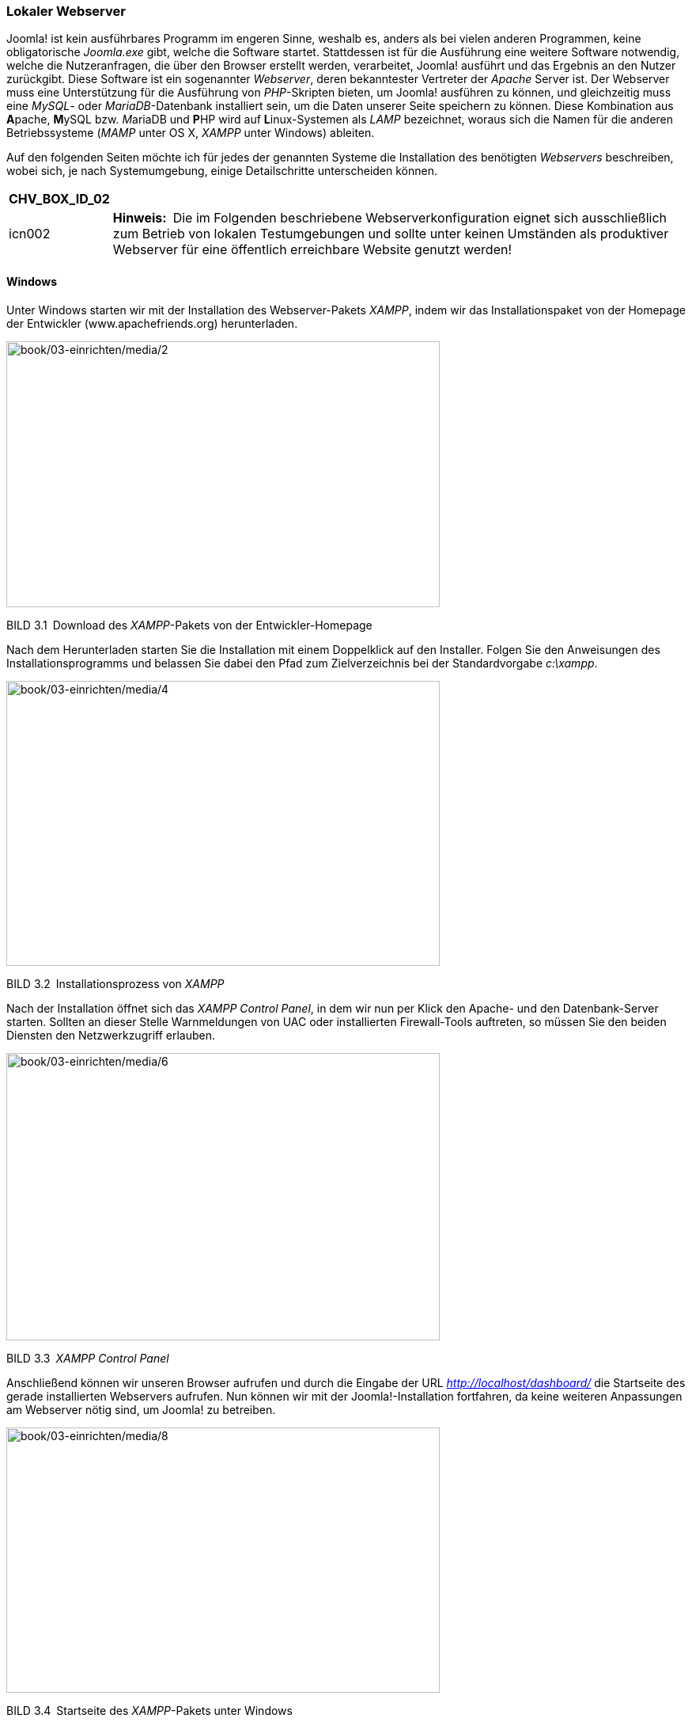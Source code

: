 === Lokaler Webserver

Joomla! ist kein ausführbares Programm im engeren Sinne, weshalb es,
anders als bei vielen anderen Programmen, keine obligatorische
_Joomla.exe_ gibt, welche die Software startet. Stattdessen ist für die
Ausführung eine weitere Software notwendig, welche die Nutzeranfragen,
die über den Browser erstellt werden, verarbeitet, Joomla! ausführt und
das Ergebnis an den Nutzer zurückgibt. Diese Software ist ein
sogenannter _Webserver_, deren bekanntester Vertreter der _Apache_
Server ist. Der Webserver muss eine Unterstützung für die Ausführung von
_PHP_-Skripten bieten, um Joomla! ausführen zu können, und gleichzeitig
muss eine _MySQL_- oder _MariaDB_-Datenbank installiert sein, um die
Daten unserer Seite speichern zu können. Diese Kombination aus
**A**pache, **M**ySQL bzw. __M__ariaDB und **P**HP wird auf
**L**inux-Systemen als _LAMP_ bezeichnet, woraus sich die Namen für die
anderen Betriebssysteme (_MAMP_ unter OS X, _XAMPP_ unter Windows)
ableiten.

Auf den folgenden Seiten möchte ich für jedes der genannten Systeme die
Installation des benötigten _Webservers_ beschreiben, wobei sich, je
nach Systemumgebung, einige Detailschritte unterscheiden können.

[width="99%",cols="14%,86%",options="header",]
|===
|CHV++_++BOX++_++ID++_++02 |
|icn002 |*Hinweis:* Die im Folgenden beschriebene Webserverkonfiguration
eignet sich ausschließlich zum Betrieb von lokalen Testumgebungen und
sollte unter keinen Umständen als produktiver Webserver für eine
öffentlich erreichbare Website genutzt werden!
|===

==== Windows

Unter Windows starten wir mit der Installation des Webserver-Pakets
_XAMPP_, indem wir das Installationspaket von der Homepage der
Entwickler ([.underline]#www.apachefriends.org#) herunterladen.

image:book/02-ueber-joomla/media/2.png[book/03-einrichten/media/2,width=548,height=336]

BILD 3.1 Download des _XAMPP_-Pakets von der Entwickler-Homepage

Nach dem Herunterladen starten Sie die Installation mit einem
Doppelklick auf den Installer. Folgen Sie den Anweisungen des
Installationsprogramms und belassen Sie dabei den Pfad zum
Zielverzeichnis bei der Standardvorgabe _c:++\++xampp_.

image:book/03-einrichten/media/4.png[book/03-einrichten/media/4,width=548,height=360]

BILD 3.2 Installationsprozess von _XAMPP_

Nach der Installation öffnet sich das _XAMPP Control Panel_, in dem wir
nun per Klick den Apache- und den Datenbank-Server starten. Sollten an
dieser Stelle Warnmeldungen von UAC oder installierten Firewall-Tools
auftreten, so müssen Sie den beiden Diensten den Netzwerkzugriff
erlauben.

image:book/03-einrichten/media/6.png[book/03-einrichten/media/6,width=548,height=363]

BILD 3.3 _XAMPP Control Panel_

Anschließend können wir unseren Browser aufrufen und durch die Eingabe
der URL _http://localhost/dashboard/_ die Startseite des gerade
installierten Webservers aufrufen. Nun können wir mit der
Joomla!-Installation fortfahren, da keine weiteren Anpassungen am
Webserver nötig sind, um Joomla! zu betreiben.

image:book/03-einrichten/media/8.png[book/03-einrichten/media/8,width=548,height=335]

BILD 3.4 Startseite des _XAMPP_-Pakets unter Windows

==== Linux

Die Installation der Webserverumgebung LAMP (Linux, Apache, MySQL, PHP)
unter Linux unterscheidet sich natürlich von Distribution zu
Distribution, weshalb ich mich an dieser Stelle auf die Beschreibung der
Einrichtung unter _Ubuntu Linux 16.04_ beschränken möchte.
_LAMP_-Installationsanleitungen für Ihre Distribution finden Sie mit ein
wenig Suchmaschineneinsatz im Internet.

[width="99%",cols="14%,86%",options="header",]
|===
|CHV++_++BOX++_++ID++_++02 |
|icn002 |*Hinweis:* Alternativ zur Nutzung der LAMP-Pakete in der
jeweiligen Distribution ist auch die Nutzung des separaten XAMPP-Pakets
unter Linux möglich – dieses wird dann jedoch selbstverständlich nicht
über die Paketverwaltung des Betriebssystems aktualisiert, sodass Sie
dieses Paket manuell auf dem aktuellen Stand halten müssen. Eine
Anleitung zur Installation von XAMPP unter Linux finden Sie im
Joomla!-Dokumentationswiki unter:
[.underline]#https://docs.joomla.org/Configuring++_++a++_++XAMPP++_++server++_++for++_++joomla++_++development#
|===

Beginnen Sie die Installation, indem Sie ein _Terminal_ öffnen und dort
den Befehl

sudo apt-get install mysql-server php7.0-mysql mysql-client php7.0
libapache2-

mod-php7.0 apache2 phpmyadmin

ausführen. Daraufhin beginnt _Ubuntu_ mit dem Herunterladen der
benötigten Software und installiert diese.

image:book/03-einrichten/media/10.png[book/03-einrichten/media/10,width=548,height=326]

BILD 3.5 Installation des LAMP-Pakets unter Ubuntu

Im Verlauf der Installation werden Sie nun um die Eingabe eines
_MySQL_-Root-Passworts gebeten, das als administratives Passwort für den
_MySQL_-Server dient. Vergeben Sie hier ein Wunschpasswort und merken
Sie sich dieses dauerhaft.

image:book/03-einrichten/media/12.png[book/03-einrichten/media/12,width=548,height=335]

BILD 3.6 Eingabe des gewünschten MySQL-Root-Passworts

Nun ist Ihr neu installierter Webserver bereits unter
_http://localhost/_ erreichbar, benötigt jedoch noch einige Anpassungen,
um mit unserer gewünschten Joomla!-Umgebung zu harmonieren.

image:book/03-einrichten/media/14.png[book/03-einrichten/media/14,width=548,height=334]

BILD 3.7 Webserver nach der Installation

Diese Anpassungen sind nötig, weil der _Webserver_ unter _Ubuntu_
standardmäßig mit einem eigenen Benutzernamen betrieben wird, der
gleichzeitig auch Inhaber des _Docroot_-Verzeichnisses (_/var/www_) des
_Webservers_ ist. Deshalb ist es uns nicht möglich, mit unserem eigenen
Benutzernamen Änderungen am Code der Joomla!-Installation vorzunehmen.
Wir verändern also die Konfiguration des _Apache_, damit dieser
stattdessen unter unserem eigenen Benutzernamen läuft, wodurch wir
problemlos auf das entsprechende Docroot-Verzeichnis zugreifen können.

[width="99%",cols="14%,86%",options="header",]
|===
|CHV++_++BOX++_++ID++_++02 |
|icn002 |*Hinweis:* Den _Apache_-Server mit den Rechten des eigenen
Benutzernamens laufen zu lassen, bringt einige Sicherheitsrisiken mit
sich, weshalb wir dieses Verfahren ausschließlich in unserer lokalen
Umgebung anwenden, die keine Zugriffe von außen zulässt. Wenden Sie
dieses Verfahren niemals auf Produktivsystemen an!
|===

Um die Änderungen auszuführen, öffnen Sie die Datei
_/etc/apache2/envvars_ mit einem Editor Ihrer Wahl (hier _nano_):

Sudo nano /etc/apache2/envvars

Und ändern dort die Zeilen

export APACHE++_++RUN++_++USER=www-data

export APACHE++_++RUN++_++GROUP=www-data

dahingehend ab, dass _www-data_ durch Ihren eigenen Benutzernamen
ersetzt wird:

export APACHE++_++RUN++_++USER=djardin

export APACHE++_++RUN++_++GROUP=djardin

Anschließend editieren wir noch die Datei _/etc/apache2/ports.conf_ und
ersetzen dort den Eintrag

Listen 80

durch

Listen 127.0.0.1:80

und weisen den _Apache_ dadurch an, nur lokale Verbindungen anzunehmen.

Anschließend ändern wir noch den Inhaber des Docroot-Verzeichnisses und
starten den Webserver neu:

sudo chown USERNAME:USERNAME –R /var/www

sudo /etc/init. d/apache2 restart

Nun ist das System bereit für die Joomla!-Installation.

==== Mac OS X

Die Installation unseres lokalen _Webservers_ unter Mac OS X kann
prinzipiell über drei verschiedene Wege erfolgen:

[arabic]
. Nutzung bzw. Konfiguration der ohnehin bereits vorhandenen
Webserver-Komponenten
. Nutzung des speziell für OS X geschriebenen _MAMP_-Pakets (**M**ac OS
X, **A**pache, **M**ySQL, **P**HP)
. Nutzung der OS X-Version von _XAMPP_

Ich möchte Ihnen an dieser Stelle zu Variante 2, also der Nutzung von
MAMP raten, da die Konfiguration des integrierten Webservers relativ
aufwendig ist und die OS X-Version von _XAMPP_ leider nicht mit dem
Komfort von _MAMP_ mithalten kann. _MAMP_ existiert in zwei
verschiedenen Versionen (Standard und PRO), wobei die kostenlose
Standardversion für unsere Zwecke vollkommen ausreichend ist.

Die Installation von MAMP beginnt mit dem Download des
Installationspakets von der Homepage des Projekts unter
[.underline]#http://www.mamp.info#.

image:book/03-einrichten/media/16.png[book/03-einrichten/media/16,width=548,height=319]

BILD 3.8 Homepage des MAMP-Projekts mit Download-Möglichkeit

Nach dem Download entpacken wir das Paket und starten die Installation
durch einen Doppelklick auf die gerade entpackte Datei
_MAMP++_++MAMP++_++PRO++_++X.pkg_. Daraufhin werden wir vom Installer
durch die Installation des Webservers geführt.

image:book/03-einrichten/media/19.png[book/03-einrichten/media/19,width=548,height=387]

BILD 3.9 Installation des _MAMP_-Pakets

Nach der erfolgreichen Installation können wir _MAMP_ und _MAMP PRO_ in
unserem _Programme_-Ordner finden, wobei sich die PRO-Version
selbstverständlich nur nach dem Kauf der entsprechenden Lizenz nutzen
lässt. Daher starten wir die Standardversion durch einen Doppelklick auf
das entsprechende Icon im _Programme_-Ordner.

image:book/03-einrichten/media/20.png[book/03-einrichten/media/20,width=548,height=338]

BILD 3.10 Start von MAMP mittels Verknüpfung im Programmordner

Anschließend öffnet sich das _MAMP_-eigene Kontrolltool, das uns per
Mausklick das Starten und Beenden des Webservers erlaubt. Zudem können
wir in den Einstellungen die zu verwendende _PHP-Version_, die _Web_-
und _MySQL_-Server-Ports sowie das sog. _Document Root_, also das
Hauptverzeichnis des _Webservers_, wählen. Weitere Anpassungen an _MAMP_
sind zum Betrieb von Joomla! nicht nötig.

image:book/03-einrichten/media/23.png[book/03-einrichten/media/23,width=548,height=414]

BILD 3.11 MAMP-Kontrolltool

==== Vagrant

Eine Alternative zur Installation auf dem eigenen Rechner stellt die
Nutzung einer virtuellen Umgebung auf Basis des Tools _Vagrant_ dar.
Vagrant ist ein Werkzeug, das dem Benutzer erlaubt automatisch eine
vorkonfigurierte, virtuelle Maschine zu erzeugen. Vagrant wird in
Entwickler-Kreisen gerne für lokale Entwicklungsumgebungen genutzt. Die
auf Knopfdruck erzeugt werden können und dabei nicht vom verwendeten
Betriebssystem abhängen oder erst aufwendig eingerichtet werden müssen.

Für Joomla existiert eine speziell vorbereitete Vagrant Umgebung, die
von den Kollegen von joomlatools.eu vorbereitet wurde. Diese Vagrant Box
heißt schlicht Joomlatools Vagrant und bringt neben einem lokalen
Webserver noch diverse vorinstallierte Debugging- und
Administrationszwerkzeuge mit. Eine Anleitung zur Installation finden
Sie im Github Repository des Projekts unter
https://github.com/joomlatools/joomlatools-vagrant.

Zu beachten ist dabei, dass sich durch die Nutzung der Vagrant Umgebung
einige Arbeitsabläufe verändern, weshalb die folgenden Kapitel,
insbesondere die Teile, die die Administration der Seite betreffen,
nurnoch bedingt zutreffen würden. Ich empfehle Ihnen daher die
Installation erstmal manuell vornehmen und sich mit dem Thema Vagrant
dann zu einem späteren Verlauf erneut zu beschäftigen.

image:book/03-einrichten/media/24.png[book/03-einrichten/media/24,width=548,height=347]

Bild 3.12 Screenshot der Joomlatools Vagrant Umgebung
